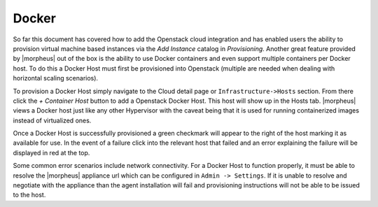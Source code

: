 Docker
^^^^^^

So far this document has covered how to add the Openstack cloud integration and has enabled users the ability to provision virtual machine based instances via the `Add Instance` catalog in `Provisioning`. Another great feature provided by |morpheus| out of the box is the ability to use Docker containers and even support multiple containers per Docker host. To do this a Docker Host must first be provisioned into Openstack (multiple are needed when dealing with horizontal scaling scenarios).

To provision a Docker Host simply navigate to the Cloud detail page or ``Infrastructure->Hosts`` section. From there click the `+ Container Host` button to add a Openstack Docker Host. This host will show up in the Hosts tab. |morpheus| views a Docker host just like any other Hypervisor with the caveat being that it is used for running containerized images instead of virtualized ones.

Once a Docker Host is successfully provisioned a green checkmark will appear to the right of the host marking it as available for use. In the event of a failure click into the relevant host that failed and an error explaining the failure will be displayed in red at the top.

Some common error scenarios include network connectivity. For a Docker Host to function properly, it must be able to resolve the |morpheus| appliance url which can be configured in ``Admin -> Settings``. If it is unable to resolve and negotiate with the appliance than the agent installation will fail and provisioning instructions will not be able to be issued to the host.
